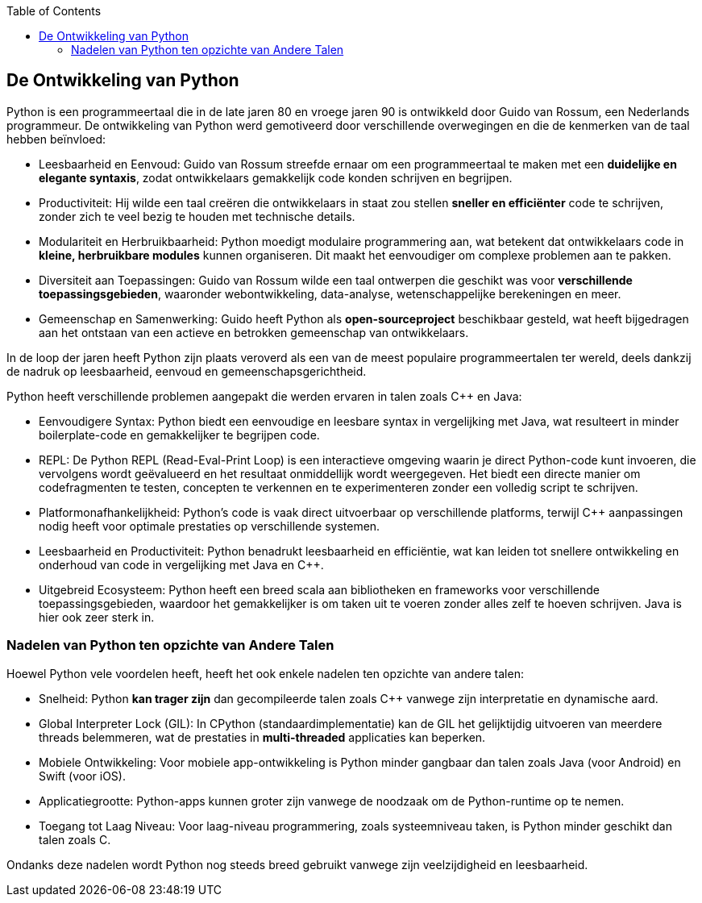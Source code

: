 :lib: pass:quotes[_library_]
:libs: pass:quotes[_libraries_]
:p: Python
:fs: functies
:f: functie
:m: method
:icons: font
:source-highlighter: rouge
:rouge-style: thankful_eyes
:stylesheet: ../dark.css

:toc: left
:toclevels: 4

== De Ontwikkeling van Python

Python is een programmeertaal die in de late jaren 80 en vroege jaren 90 is ontwikkeld door Guido van Rossum, een Nederlands programmeur. De ontwikkeling van Python werd gemotiveerd door verschillende overwegingen en die de kenmerken van de taal hebben beïnvloed:

* Leesbaarheid en Eenvoud: Guido van Rossum streefde ernaar om een programmeertaal te maken met een **duidelijke en elegante syntaxis**, zodat ontwikkelaars gemakkelijk code konden schrijven en begrijpen.

* Productiviteit: Hij wilde een taal creëren die ontwikkelaars in staat zou stellen **sneller en efficiënter** code te schrijven, zonder zich te veel bezig te houden met technische details.

* Modulariteit en Herbruikbaarheid: Python moedigt modulaire programmering aan, wat betekent dat ontwikkelaars code in **kleine, herbruikbare modules** kunnen organiseren. Dit maakt het eenvoudiger om complexe problemen aan te pakken.

* Diversiteit aan Toepassingen: Guido van Rossum wilde een taal ontwerpen die geschikt was voor **verschillende toepassingsgebieden**, waaronder webontwikkeling, data-analyse, wetenschappelijke berekeningen en meer.

* Gemeenschap en Samenwerking: Guido heeft Python als **open-sourceproject** beschikbaar gesteld, wat heeft bijgedragen aan het ontstaan van een actieve en betrokken gemeenschap van ontwikkelaars.

In de loop der jaren heeft Python zijn plaats veroverd als een van de meest populaire programmeertalen ter wereld, deels dankzij de nadruk op leesbaarheid, eenvoud en gemeenschapsgerichtheid.


Python heeft verschillende problemen aangepakt die werden ervaren in talen zoals C++ en Java:

* Eenvoudigere Syntax: Python biedt een eenvoudige en leesbare syntax in vergelijking met Java, wat resulteert in minder boilerplate-code en gemakkelijker te begrijpen code.

* REPL: De Python REPL (Read-Eval-Print Loop) is een interactieve omgeving waarin je direct Python-code kunt invoeren, die vervolgens wordt geëvalueerd en het resultaat onmiddellijk wordt weergegeven. Het biedt een directe manier om codefragmenten te testen, concepten te verkennen en te experimenteren zonder een volledig script te schrijven.

* Platformonafhankelijkheid: Python's code is vaak direct uitvoerbaar op verschillende platforms, terwijl C++ aanpassingen nodig heeft voor optimale prestaties op verschillende systemen.

* Leesbaarheid en Productiviteit: Python benadrukt leesbaarheid en efficiëntie, wat kan leiden tot snellere ontwikkeling en onderhoud van code in vergelijking met Java en C++.

* Uitgebreid Ecosysteem: Python heeft een breed scala aan bibliotheken en frameworks voor verschillende toepassingsgebieden, waardoor het gemakkelijker is om taken uit te voeren zonder alles zelf te hoeven schrijven. Java is hier ook zeer sterk in.

=== Nadelen van Python ten opzichte van Andere Talen

Hoewel Python vele voordelen heeft, heeft het ook enkele nadelen ten opzichte van andere talen:

* Snelheid: Python **kan trager zijn** dan gecompileerde talen zoals C++ vanwege zijn interpretatie en dynamische aard.

* Global Interpreter Lock (GIL): In CPython (standaardimplementatie) kan de GIL het gelijktijdig uitvoeren van meerdere threads belemmeren, wat de prestaties in **multi-threaded** applicaties kan beperken.

* Mobiele Ontwikkeling: Voor mobiele app-ontwikkeling is Python minder gangbaar dan talen zoals Java (voor Android) en Swift (voor iOS).

* Applicatiegrootte: Python-apps kunnen groter zijn vanwege de noodzaak om de Python-runtime op te nemen.

* Toegang tot Laag Niveau: Voor laag-niveau programmering, zoals systeemniveau taken, is Python minder geschikt dan talen zoals C.

Ondanks deze nadelen wordt Python nog steeds breed gebruikt vanwege zijn veelzijdigheid en leesbaarheid.
